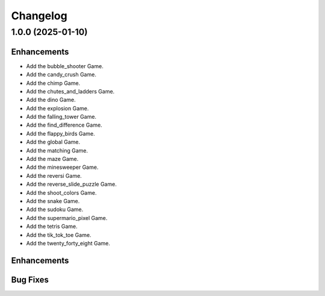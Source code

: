 Changelog
*************


1.0.0 (2025-01-10)
================

Enhancements
------------

- Add the bubble_shooter Game.
- Add the candy_crush Game.
- Add the chimp Game.
- Add the chutes_and_ladders Game.
- Add the dino Game.
- Add the explosion Game.
- Add the falling_tower Game.
- Add the find_difference Game.
- Add the flappy_birds Game.
- Add the global Game.
- Add the matching Game.
- Add the maze Game.
- Add the minesweeper Game.
- Add the reversi Game.
- Add the reverse_slide_puzzle Game.
- Add the shoot_colors Game.
- Add the snake Game.
- Add the sudoku Game.
- Add the supermario_pixel Game.
- Add the tetris Game.
- Add the tik_tok_toe Game.
- Add the twenty_forty_eight Game.

Enhancements
------------


Bug Fixes
---------
